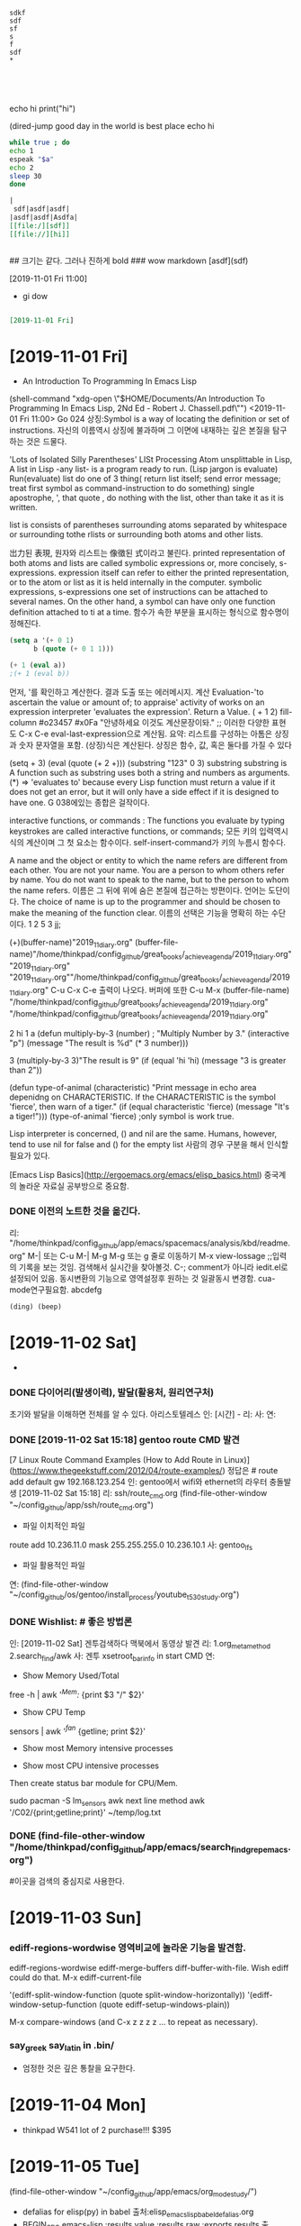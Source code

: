 # (progn (save-buffer)(shell-command "/home/thinkpad/.bin/grasp/server/grasp_server.py --path /home/thinkpad/config_github/great_books/_achieve_agenda/2019_11_diary.org"))
#+START: overview
#+start: show_all
#+TAGS: org_diary(d) todo(t)

#+BEGIN_SRC text
sdkf
sdf
sf
s
f
sdf
*




#+END_SRC

#+BEGIN_TEXT python
echo hi
print("hi")

#+END_TEXT

#+NAME: e_text
#+BEGIN_TEXT sh
(dired-jump good day in the world is best place
echo hi
#+END_TEXT

#+BEGIN_SRC sh :var a=e_text :results raw replace
while true ; do
echo 1
espeak "$a"
echo 2
sleep 30
done
#+END_SRC


#+RESULTS:
#+BEGIN_SRC sh :var a=greek_tex
notify-send -t 3000 "hi
$a
"
#+END_SRC

#+RESULTS:


#+BEGIN_SRC org
|
 sdf|asdf|asdf|
|asdf|asdf|Asdfa|
[[file:/][sdf]]
[[file://][hi]]


#+END_SRC
#+BEGIN_text markdown
# 제목이 나온다.
## 크기는 같다. 그러나 진하게 bold
### wow markdown
[asdf](sdf)

[2019-11-01 Fri 11:00]
- gi dow
* 
__slant 기울어진__
**굵은 글씨bold **
#+END_text


#+BEGIN_SRC org

[2019-11-01 Fri]

#+END_SRC
* [2019-11-01 Fri] 

- An Introduction To Programming In Emacs Lisp
(shell-command "xdg-open \"$HOME/Documents/An Introduction To Programming In Emacs Lisp, 2Nd Ed - Robert J. Chassell.pdf\"")
<2019-11-01 Fri 11:00>
Go 024 상징:Symbol is a way of locating the definition or set of instructions.
자신의 이름역시 상징에 불과하며 그 이면에 내재하는 깊은 본질을 탐구하는 것은 드물다.
  # In Lisp, both data and programs are represented the same way;
  # (Since a program looks like data, one program may easily serve as data for another; 
        # this is a very powerful feature of Lisp.) 버그와 해킹의 중간영역은 매우 방대하다.
'Lots of Isolated Silly Parentheses' LISt Processing
Atom unsplittable in Lisp, 
A list in Lisp -any list- is a program ready to run. (Lisp jargon is evaluate)
Run(evaluate) list do one of 3 thing( return list itself; send error message; treat first symbol as command-instruction to do something)
single apostrophe, ', that quote , do nothing with the list, other than take it as it is written.

list is consists  of parentheses surrounding atoms separated by whitespace or surrounding tothe rlists or surrounding both atoms and other lists.

岀力된 表現, 원자와 리스트는 像徵된 式이라고 불린다.
printed representation of both atoms and lists are called symbolic expressions or, more concisely, s-expressions.
expression itself can refer to either the printed representation, or to the atom or list as it is held internally in the computer.
symbolic expressions, s-expressions
one set of instructions can be attached to several names.
On the other hand, a symbol can have only one function definition attached to ti at a time.
함수가 속한 부분을 표시하는 형식으로 함수명이 정해진다. 
#+BEGIN_SRC emacs-lisp
(setq a '(+ 0 1)
      b (quote (+ 0 1 1)))

(+ 1 (eval a))
;(+ 1 (eval b))
#+END_SRC

#+RESULTS:
: 2

먼저, '를 확인하고 계산한다. 결과 도출 또는 에러메시지.
계산 Evaluation-'to ascertain the value or amount of; to appraise' activity of works on an expression
interpreter 'evaluates the expression'. Return a Value.
( + 1 2)  fill-column \a #o23457 #x0Fa \t \n "안녕하세요 이것도 계산문장이돠."  ;; 이러한 다양한 표현도  C-x C-e eval-last-expression으로 계산됨.
요약: 리스트를 구성하는 아톰은  상징과 숫자 문자열을 포함. (상징)식은 계산된다. 상징은 함수, 값, 혹은 둘다를 가질 수 있다

(setq + 3)  (eval (quote (+ 2 +)))
(substring "123" 0 3) substring substring is A function such as substring uses both a string and numbers as arguments. 
(*) => 'evaluates to'
 because every Lisp function must return a value if it does not get an error, 
but it will only have a side effect if it is designed to have one.
G 038에있는 종합은 걸작이다.

interactive functions, or commands : The functions you
evaluate by typing keystrokes are called interactive functions, or commands;
모든 키의 입력역시 식의 계산이며 그 첫 요소는 함수이다. self-insert-command가 키의 누름시 함수다.

A name and the object or entity to which the name refers are different
from each other. You are not your name. You are a person to whom others
refer by name. 
You do not want to speak to the
name, but to the person to whom the name refers.
이름은  그 뒤에 위에 숨은 본질에 접근하는 방편이다. 언어는 도단이다.
The choice of name is up to the programmer and should be chosen
to make the meaning of the function clear.
이름의 선택은 기능을 명확히 하는 수단이다.
1
2
5
3
jj;

(+)(buffer-name)"2019_11_diary.org"
(buffer-file-name)"/home/thinkpad/config_github/great_books/_achieve_agenda/2019_11_diary.org"
"2019_11_diary.org" "2019_11_diary.org""/home/thinkpad/config_github/great_books/_achieve_agenda/2019_11_diary.org"
C-u C-x C-e 출력이 나오다. 버퍼에 또한  C-u M-x (buffer-file-name)
"/home/thinkpad/config_github/great_books/_achieve_agenda/2019_11_diary.org"
"/home/thinkpad/config_github/great_books/_achieve_agenda/2019_11_diary.org"

2
hi
1
a
(defun multiply-by-3 (number) ;
"Multiply Number by 3."
(interactive "p")
(message "The result is %d" (* 3 number)))

3
(multiply-by-3 3)"The result is 9"
(if (equal 'hi 'hi)
	(message "3 is greater than 2"))

(defun type-of-animal (characteristic)
"Print message in echo area depenidng on CHARACTERISTIC.
If the CHARACTERISTIC is the symbol 'fierce',
then warn of a tiger."
(if (equal characteristic 'fierce)
    (message "It's a tiger!")))
(type-of-animal 'fierce) ;only symbol is work true.


Lisp interpreter is concerned, () and nil are the same.
Humans, however, tend to use nil for false and () for the empty list
사람의 경우 구분을 해서 인식할 필요가 있다.

[Emacs Lisp Basics](http://ergoemacs.org/emacs/elisp_basics.html) 중국계의 놀라운 자료실 공부방으로 중요함.


*** DONE 이전의 노트한 것을 옮긴다.
리: "/home/thinkpad/config_github/app/emacs/spacemacs/analysis/kbd/readme.org"
M-| 또는 C-u M-| 
M-g M-g 또는 g 줄로 이동하기 
M-x view-lossage ;;입력의 기록을 보는 것임. 검색해서 실시간을 찾아볼것.
C-; comment가 아니라 iedit.el로 설정되어 있음. 동시변환의 기능으로 영역설정후 원하는 것 일괄동시 변경함.
cua-mode연구필요함.
abcdefg


#+BEGIN_SRC emacs-lisp
(ding) (beep)

#+END_SRC

* [2019-11-02 Sat] 
  - 

*** DONE 다이어리(발생이력), 발달(활용처, 원리연구처)
초기와 발달을 이해하면 전체를 알 수 있다. 아리스토텔레스
인: [시간] - 
리:
사:  
연:

*** DONE [2019-11-02 Sat 15:18] gentoo route CMD 발견
[7 Linux Route Command Examples (How to Add Route in Linux)](https://www.thegeekstuff.com/2012/04/route-examples/)
정답은 # route add default gw 192.168.123.254 
인: gentoo에서 wifi와 ethernet의 라우터 충돌발생 [2019-11-02 Sat 15:18]
리: ssh/route_cmd.org (find-file-other-window "~/config_github/app/ssh/route_cmd.org")
- 파일 이치적인 파일
route add 10.236.11.0 mask 255.255.255.0 10.236.10.1
사: gentoo_lfs
- 파일 활용적인 파일
연: (find-file-other-window "~/config_github/os/gentoo/install_process/youtube_t530_study.org")
 


*** DONE Wishlist:   # 좋은 방법론
인: [2019-11-02 Sat] 겐투검색하다 맥북에서 동영상 발견
리: 1.org_meta_method 2.search_find/awk
사: 겐투 xsetroot_bar_info in start CMD
연:
         - Show Memory Used/Total
free -h | awk '/^Mem:/ {print $3 "/" $2}'
         - Show CPU Temp
sensors | awk '/^fan/ {getline; print $2}'
         - Show most Memory intensive processes

         - Show most CPU intensive processes
Then create status bar module for CPU/Mem.

sudo pacman -S lm_sensors
awk next line method
awk '/C02/{print;getline;print}' ~/temp/log.txt

*** DONE (find-file-other-window "/home/thinkpad/config_github/app/emacs/search_find_grep_emacs.org")
#이곳을 검색의 중심지로 사용한다.

* [2019-11-03 Sun]
*** ediff-regions-wordwise 영역비교에 놀라운 기능을 발견함.
ediff-regions-wordwise
ediff-merge-buffers
 diff-buffer-with-file. Wish ediff could do that.
M-x ediff-current-file

 '(ediff-split-window-function (quote split-window-horizontally))
 '(ediff-window-setup-function (quote ediff-setup-windows-plain))

M-x compare-windows (and C-x z z z z ... to repeat as necessary).
*** say_greek say_latin in .bin/
- 엄정한 것은 깊은 통찰을 요구한다.
* [2019-11-04 Mon] 
- thinkpad W541 lot of 2 purchase!!! $395
* [2019-11-05 Tue] 

		(find-file-other-window "~/config_github/app/emacs/org_mode_study/")
- defalias for elisp(py) in babel 출처:elisp_emacs_lisp_babel_defalias.org
- BEGIN_SRC emacs-lisp :results value :results raw :exports results 출처:babel_exports_results_form.org
- agenda C-c [ 리스트에 추가하는 방식을 연구함.  C-c / t ;;현재 폴더내의 투두만 국한 -
    - /emacs/org_mode_study/agenda_view_org.org

(require 'org-plus-contrib)
* [2019-11-07 Thu]
- 아침에 전원이 꺼져서 시도한 stumpwm에서 놀라운 정적인 것의 유용함을 발견함.
- 높은 통합성과 
	- 

	#+BEGIN_SRC sh
	  echo "실행이 C-M-x 로 org내에서 C-c C-'에서 가능함을 확인함."
	#+END_SRC

tace




** (compile-file "hello.lisp") stumpWM의 화면띄우기의 통합을 위한 조치.
#+BEGIN_SRC common-lisp
(compile-file "hello.lisp")
(load "hello.fasl")
;;or
(load (compile-file "hello.lisp"))
#+END_SRC
* [2019-11-08 Fri]

;echo hi
(message "hi world")
"hi world";;;good ayd
#+BEGIN_SRC sh
  echo hi


#+END_SRC
** note from FreeBSD
You can use aliases to decrease the amount of typing you need to do to get
commands you commonly use.  Examples of fairly popular aliases include (in
Bourne shell style, as in /bin/sh, bash, ksh, and zsh):

	alias lf="ls -FA"
	alias ll="ls -lA"
	alias su="su -m"

In csh or tcsh, these would be

	alias lf ls -FA
	alias ll ls -lA
	alias su su -m

To remove an alias, you can usually use 'unalias aliasname'.  To list all
aliases, you can usually type just 'alias'.

Want to list all files of an installed package? Enter                                              │··················································
"pkg info -l packagename". 


- cp -a source target
If you want to recursively copy a directory preserving file and directory
attributes use
"cp -a source target"

		-- Lars Engels <lme@FreeBSD.org>

** save before python link

** ssh -X thinkpad@FreeBSD.local # good Discovery
** package install slime
save: /computer_language/commonlisp_closure/
save:emas/download paedit with swack

;; closure https://youtu.be/O9M-c6UrOyE?t=82
CCL is Clojure's Common Lisp
? (load "/emacs-local/slime/swank-loader.lisp")
? (swank-loader:init)
? (swank:create-server :dont-close t)

;; install (package-list-packages 'clojure-mode)
(unless (package-installed-p 'clojure-mode)
  (package-install 'clojure-mode))



(add-to-list 'package-archives '("marmalade" . "http://marmalade-repo.org/packages/"))
(package-refresh-contents)

;;아래는 이맥스 내부에서 
M-x slime-connect 127.0.0.1        port: 4005
잘 안되는 것 같음.

(defun hello-world (msg) (format t "Hello world, hello ~A~%" msg) )
(hello-world "kami") 

버그와 해킹의 경계가 불완전하다.
** slime (setq inferior-lisp-program "/usr/bin/sbcl")
(setq slime-contribs '(slime-fancy))
(require 'slime)
* Todo꼭!매일 

* TODAY_DONE_ 

* 임의적인 입력의 노트 
[2019-11-02 Sat 10:33]


#+NAME: test1
#+BEGIN_SRC sh :results raw
espeak "hi23"
echo "hi123"
#+END_SRC

#+RESULTS: test1





#+call: test
#+call: test1
#+BEGIN_SRC org
;; 
[[asdfs][sdfsdf]] echo 2
call_test1()
#+END_SRC

#+RESULTS:


hi
hi2
hi



* test

* how to grasp in Chrome
* C-x C-s먼저! 
* (progn (save-buffer)(push-mark-command 1)(end-of-buffer)(shell-command "/home/thinkpad/.bin/grasp/server/grasp_server.py --path /home/thinkpad/config_github/great_books/_achieve_agenda/2019_11_diary.org"))
* (revert-buffer)

* Tasks
* [2019-11-08 Fri 19:30] Emacs CL part 2 (G101, video 2) - YouTube :grasp:
https://www.youtube.com/watch?v=w4MCEaK072I

* [2019-11-08 Fri 19:31] Emacs CL part 2 (G101, video 2) - YouTube :grasp:
https://www.youtube.com/watch?v=w4MCEaK072I
* [2019-11-08 Fri 19:33] Emacs CL part 2 (G101, video 2) - YouTube    :grasp:
https://www.youtube.com/watch?v=w4MCEaK072I

* [2019-11-08 Fri 19:38] Moving Point - GNU Emacs Manual :grasp:
https://www.gnu.org/software/emacs/manual/html_node/emacs/Moving-Point.html

this is test
* [2019-11-08 Fri 19:50] (push-mark-command 1)을 사용함.(set-mark 1)이 잘 안되서 우회함.elisp - How do I set key binding for set mark in emacs? - Unix & Linux Stack Exchange :grasp:
https://unix.stackexchange.com/questions/91834/how-do-i-set-key-binding-for-set-mark-in-emacs
Selection:
You need to pass your arguments to push-mark, not global-set-key:

(global-set-key (kbd "M-SPC") (lambda() (interactive) (push-mark nil nil 1)))
* [2019-11-08 Fri 20:11] Regions, marks, and visible-mark | Pragmatic Emacs :grasp:
http://pragmaticemacs.com/emacs/regions-marks-and-visual-mark/
Selection:
C-u C-SPACE to jump around the previous marks
gitlab_visible_mark_chrome_grasp.org
* [2019-11-08 Fri 21:17] '최고 등급' 수배자 윤지오.."편파수사" 강력 반발 | Daum 뉴스 :grasp:
https://news.v.daum.net/v/20191108200407667
Selection:
최근들어 확실하게 느낄수있는건
대한민국 경찰,검찰은 
기득권들과 더러운 권력자,재력가들에게 만큼은
절대 수사하지 않고
오로지 만만하거나 약자들에게만 철퇴를 휘두른다!
* [2019-11-08 Fri 21:33] 정부, '엽기 살인현장' 北선박 공개.."北에 인계 완료"(종합2보) | Daum 뉴스 :grasp:
https://news.v.daum.net/v/20191108185951555?d=y
Selection:
토착왜구들이 본래 기준없이 정부 까는데 급급한 말종집단들이라서 반대경우엔 살인범들 받아들였다고 짖어댈건 뻔한 반응...
* [2019-11-08 Fri 21:34] 김성태 딸 "정규직 공채 직접 지원..퇴근후 시험준비"(종합) | Daum 뉴스 :grasp:
https://news.v.daum.net/v/20191108193808219?d=y
Selection:
딸이 피의자 아니고 증인이여? 성태는 막봐주네 정치인인데도 비공개소환하고. 나경원이는 언제수사하냐? ㅉㅉ
참으로 가증스럽다.
그토록 많은 증거가 있건만 끝까지...
* [2019-11-08 Fri 21:46] 긴장한 채 잔뜩 허리 굽힌 尹..'조국 정국' 후 文대통령 첫 대면 | Daum 뉴스 :grasp:
https://news.v.daum.net/v/20191108163222695?d=y
Selection:
문재인 대통령 하시는 언행을 보면, 사는 동안 남자의 세계라는 게 무엇인지를 깨닫게 하는 표본이라고 본다.
회초리 들어야 할 때와 은은한 듯 강렬한 눈빛으로 묵언의 깨우침을 가지게 해야  할 때를 시의적적하게 판단하신다.

참 대단한 분이시다.
그러므로 우리 문프를 존경하지 않을 수가 없다. 나의 대통령 문재인!!
* [2019-11-08 Fri 21:46] 8년간 겉만 살짝 긁어낸 日..비만 와도 방사능 '쑥' | Daum 뉴스 :grasp:
https://news.v.daum.net/v/20191108200717722?d=y
Selection:
그린피스] "(재)오염이 실제로 될 수밖에 없다는 걸 현실에서 보고나니까 정말 이 재앙은 지금 시작에 불과하구나 라는 절망감이 들었습니다."
* [2019-11-08 Fri 21:47] How to move forward and backward in Emacs' mark ring - Stack Overflow :grasp:
https://stackoverflow.com/questions/3393834/how-to-move-forward-and-backward-in-emacs-mark-ring

* [2019-11-09 Sat 07:35] neotree
(defun neotree-open-file-in-system-application ()
  "Open a file under point in the system application."
  (interactive)
  (call-process neo-default-system-application nil 0 nil
                (neo-buffer--get-filename-current-line)))

(defun neotree-open-file-in-system-application ()
  "Open a file under point in the system application."
  (interactive)
  (call-process neo-default-system-application nil 0 nil
                "/home/thinkpad/Music/Gentoo Install Guide 4_5-ZiO75hTbs7w.mkv")


)
* [2019-11-09 Sat 07:53]C-h ? l keyboard stroke history!!!
* [2019-11-09 Sat 13:28] 모친 삼우제 불참한 文대통령, 어젯밤 양산 묘소 방문 | Daum 뉴스 :grasp:
https://news.v.daum.net/v/20191109123354651?d=y

* [2019-11-09 Sat 13:28] 심상정 "이자스민, 黃 '임금차별' 논란에 당 정리 고민..입당 적극 권유" | Daum 뉴스 :grasp:
https://news.v.daum.net/v/20191109102116263?d=y

* [2019-11-09 Sat 13:28] '주사파 발언' 박홍 전 서강대 총장 선종(종합) | Daum 뉴스 :grasp:
https://news.v.daum.net/v/20191109102853358?d=y
Selection:
 "고백성사를 하러 온 학생들로부터 들었다"고 해명했지만 신도들로부터 고백성사 누설 혐의로 고발당했다. 천주교 사제가 신도로부터 고발당하기는 처음 있는 일이었다.
* [2019-11-09 Sat 13:29] '전두환 골프' 덮친 임한솔 부대표가 밝힌 당일 취재기록.."너 명함 있냐?" | Daum 뉴스 :grasp:
https://news.v.daum.net/v/20191109105554671?d=y
Selection:
“기력이 없으세요”

▲임한솔

“기력이 없는데 어떻게 골프를 치고 계세요? 광주 518 학살에 대해서 한 말씀해주시죠”

▲전두환

“광주학살에 대해서 모른다 나는.”
* [2019-11-09 Sat 13:29] 檢, 정경심 조사 사실상 마무리..조국 동생 구치소 병동에 '입원' | Daum 뉴스 :grasp:
https://news.v.daum.net/v/20191109114201172
Selection:
사흘 연속 건강 문제를 이유로 불출석 사유서를 내고 검찰 조사에 출석하지 않았습니다.

조 씨 측은 현재 목 부위 신경 통증으로 구치소 내 병동에 입원했다
* [2019-11-09 Sat 13:30] 공무원·군인연금 눈덩이 부채 940조..정부 개혁안 검토 | Daum 뉴스 :grasp:
https://news.v.daum.net/v/20191109110019714
Selection:
연금부채, 2015년 660조→2018년 940조

앞서 기재부가 발표한 ‘2018회계연도 국가결산’에 따르면 연금충당부채(공무원연금부채+군인연금부채)가 지난해 연금충당부채가 939조9000억원에 달했다. 이는 국가부채(재무제표 기준 1682조7000억원)의 55.8%에 달하는 규모다. 


* bwi Broadcom ipw iwn interl wireless WiFi
* sudo kldload iwm7260fw 일단 작동됨.
* sudo kldload iwm7265Dfw 일단 작동됨.


* sudo kldload iwm7265fw 일단 작동됨.
* sudo kldload if_bwi 일단 작동됨.
* work list show in BSD $ kldconfig -r
* kldstat | grep iw # 매우 좋은 결과!!!!
* #  sudo pciconf -lbcev | less # 핵심broadcom!
bwn_pci0@pci0:3:0:0:    class=0x028000 card=0x000d1028 chip=0x432b14e4 rev=0x01 hdr=0x00
    vendor     = 'Broadcom Inc. and subsidiaries'
    device     = 'BCM4322 802.11a/b/g/n Wireless LAN Controller'
    class      = network
    bar   [10] = type Memory, range 64, base 0xf2400000, size 16384, enabled
    cap 01[40] = powerspec 3  supports D0 D1 D2 D3  current D0
    cap 09[58] = vendor (length 120)
    cap 05[e8] = MSI supports 1 message, 64 bit 
    cap 10[d0] = PCI-Express 1 endpoint max data 128(128)
                 link x1(x1) speed 2.5(2.5) ASPM L0s/L1(L0s/L1)
    ecap 0001[100] = AER 1 0 fatal 0 non-fatal 0 corrected
    ecap 0002[13c] = VC 1 max VC0
    ecap 0003[160] = Serial 1 be492cffff200024
    ecap 0004[16c] = Power Budgeting 1

* dmesg | grep iw # 더좋은 결과 iwn0  <Intel Centrino Advancde N 6205>
* 일단 참고명령 # service netif restart
* 일단 참고명령 # ifconfig 
* 일단 참고명령 # ifconfig wlan0 up scan
* # options BWN_GPL_PHY
bwn0: bwn_phy_n_attach: BWN_GPL_PHY not in kernel config; no PHY-N support
bwn0: failed
$$$$$$$$$
bwn_v4_ucode_load="YES"
bwn_v4_n_ucode_load="YES"
if_bwn_load="YES"

* (clover) sudo make menuconfig - [*] 추가함! Support for N-PHY (the main 802.11n series) devices
cd /usr/src/linux ; sudo make menuconfig 
  .config - Linux/x86 5.2.16-gentoo Kernel Configuration                                                  │·······································································································································································
 → Device Drivers → Network device support → Wireless LAN
https://youtu.be/C-Np_IOImqU?t=714 pdf linux kernel in nutshell

* # (clover)(인스톨) # sudo genkernel --install initramfs #https://youtu.be/C-Np_IOImqU?t=1355
BroadCom
[    8.659609] b43-phy0: Broadcom 4322 WLAN found (core revision 16)
[    8.684738] snd_hda_intel 0000:00:1b.0: bound 0000:00:02.0 (ops i915_audio_component_bind_ops [i915])
[    8.685103] input: Wacom ISDv4 E6 Finger as /devices/pci0000:00/0000:00:1d.0/usb2/2-1/2-1.5/2-1.5:1.1/0003:056A:00E6.0002/input/input23
[    8.685371] wacom 0003:056A:00E6.0002: hidraw1: USB HID v1.11 Mouse [Tablet ISD-V4] on usb-0000:00:1d.0-1.5/input1
[    8.699502] snd_hda_codec_conexant hdaudioC0D0: CX20590: BIOS auto-probing.
[    8.699965] snd_hda_codec_conexant hdaudioC0D0: autoconfig for CX20590: line_outs=1 (0x1f/0x0/0x0/0x0/0x0) type:speaker
[    8.699967] snd_hda_codec_conexant hdaudioC0D0:    speaker_outs=0 (0x0/0x0/0x0/0x0/0x0)
[    8.699968] snd_hda_codec_conexant hdaudioC0D0:    hp_outs=2 (0x1c/0x19/0x0/0x0/0x0)
[    8.699969] snd_hda_codec_conexant hdaudioC0D0:    mono: mono_out=0x0
[    8.699969] snd_hda_codec_conexant hdaudioC0D0:    inputs:
[    8.699971] snd_hda_codec_conexant hdaudioC0D0:      Internal Mic=0x23
[    8.699972] snd_hda_codec_conexant hdaudioC0D0:      Mic=0x1b
[    8.699972] snd_hda_codec_conexant hdaudioC0D0:      Dock Mic=0x1a
[    8.700526] b43-phy0: Found PHY: Analog 8, Type 4 (N), Revision 4
[    8.700574] b43-phy0: Found Radio: Manuf 0x17F, ID 0x2056, Revision 3, Version 0
[    8.701690] snd_hda_codec_conexant hdaudioC0D0: Enable sync_write for stable communication
[    8.713256] input: HDA Intel PCH Mic as /devices/pci0000:00/0000:00:1b.0/sound/card0/input25
[    8.713323] input: HDA Intel PCH Dock Mic as /devices/pci0000:00/0000:00:1b.0/sound/card0/input26
[    8.713377] input: HDA Intel PCH Dock Headphone as /devices/pci0000:00/0000:00:1b.0/sound/card0/input27
[    8.713433] input: HDA Intel PCH Headphone as /devices/pci0000:00/0000:00:1b.0/sound/card0/input28
[    8.713488] input: HDA Intel PCH HDMI/DP,pcm=3 as /devices/pci0000:00/0000:00:1b.0/sound/card0/input29
[    8.713542] input: HDA Intel PCH HDMI/DP,pcm=7 as /devices/pci0000:00/0000:00:1b.0/sound/card0/input30
[    8.713592] input: HDA Intel PCH HDMI/DP,pcm=8 as /devices/pci0000:00/0000:00:1b.0/sound/card0/input31
[    8.720719] Broadcom 43xx driver loaded [ Features: PNLS ]
[    8.720874] ssb0:0: Missing Free firmware (non-Free firmware loading is disabled)
[    8.724939] b43 ssb0:0: Direct firmware load for /*(DEBLOBBED)*/ failed with error -2
[    8.724941] b43 ssb0:0: Falling back to syfs fallback for: /*(DEBLOBBED)*/
[    9.170716] ssb0:0: Missing Free firmware (non-Free firmware loading is disabled)
[    9.176381] ssb0:0: Missing Free firmware (non-Free firmware loading is disabled)
[    9.176441] b43 ssb0:0: Direct firmware load for /*(DEBLOBBED)*/ failed with error -2
[    9.176443] b43 ssb0:0: Falling back to syfs fallback for: /*(DEBLOBBED)*/
[    9.188379] ssb0:0: Missing Free firmware (non-Free firmware loading is disabled)
[    9.196377] b43-phy0 ERROR: Firmware file "/*(DEBLOBBED)*/" request failed (err=-11)
[    9.196378] b43-phy0 ERROR: Firmware file "b43-open//*(DEBLOBBED)*/.fw" request failed (err=-11)
[    9.196379] b43-phy0 ERROR: /*(DEBLOBBED)*/

* # (clover) before install kernel (with Intel Corporation Centrino)
$ lspci -kv
03:00.0 Network controller: Intel Corporation Centrino Advanced-N 6205 [Taylor Peak] (rev 34)
        Subsystem: Intel Corporation Centrino Advanced-N 6205 (802.11a/b/g/n)
        Flags: fast devsel, IRQ 17
        Memory at f2400000 (64-bit, non-prefetchable) [size=8K]
        Capabilities: <access denied>
        Kernel modules: iwlwifi
$ dmesg | grep iw                                                                                                                                  
[   12.685390] iwlwifi 0000:03:00.0: can't disable ASPM; OS doesn't have ASPM control                                                                                   
[   12.686326] iwlwifi 0000:03:00.0: Direct firmware load for /*(DEBLOBBED)*/ failed with error -2                                                                      
[   12.686328] iwlwifi 0000:03:00.0: Falling back to syfs fallback for: /*(DEBLOBBED)*/                                                                                 
[   12.692848] iwlwifi 0000:03:00.0: Direct firmware load for /*(DEBLOBBED)*/ failed with error -2                                                                      
[   12.692849] iwlwifi 0000:03:00.0: Falling back to syfs fallback for: /*(DEBLOBBED)*/                                                                                 
[   12.700851] iwlwifi 0000:03:00.0: no suitable firmware found!                                                                                                        
[   12.700854] iwlwifi 0000:03:00.0: minimum version required: /*(DEBLOBBED)*/5                                                                                         
[   12.700855] iwlwifi 0000:03:00.0: maximum version supported: /*(DEBLOBBED)*/6                                                                                        
[   12.700856] iwlwifi 0000:03:00.0: check /*(DEBLOBBED)*/ 



* # (clover) sudo make menuconfig
03:00.0 Network controller: Intel Corporation Centrino Advanced-N 6205 [Taylor Peak] (rev 34)
        Subsystem: Intel Corporation Centrino Advanced-N 6205 (802.11a/b/g/n)
        Flags: fast devsel, IRQ 17
        Memory at f2400000 (64-bit, non-prefetchable) [size=8K]
        Capabilities: <access denied>
        Kernel modules: iwlwifi

 $ dmesg | grep iw                                                                                                                                  
[   12.355563] iwlwifi 0000:03:00.0: can't disable ASPM; OS doesn't have ASPM control                                                                                   
[   12.355838] iwlwifi 0000:03:00.0: Direct firmware load for /*(DEBLOBBED)*/ failed with error -2                                                                      
[   12.355840] iwlwifi 0000:03:00.0: Falling back to syfs fallback for: /*(DEBLOBBED)*/                                                                                 
[   12.361064] iwlwifi 0000:03:00.0: Direct firmware load for /*(DEBLOBBED)*/ failed with error -2                                                                      
[   12.361066] iwlwifi 0000:03:00.0: Falling back to syfs fallback for: /*(DEBLOBBED)*/                                                                                 
[   12.369055] iwlwifi 0000:03:00.0: no suitable firmware found!                                                                                                        
[   12.369057] iwlwifi 0000:03:00.0: minimum version required: /*(DEBLOBBED)*/5                                                                                         
[   12.369058] iwlwifi 0000:03:00.0: maximum version supported: /*(DEBLOBBED)*/6                                                                                        
[   12.369060] iwlwifi 0000:03:00.0: check /*(DEBLOBBED)*/                                                                                                              


 $ sudo fwts aspm   



* [2019-11-09 Sat 19:48] freebsd/if_bwn_phy_n.c at master · freebsd/freebsd :grasp:
https://github.com/freebsd/freebsd/blob/master/sys/dev/bwn/if_bwn_phy_n.c
Selection:
freebsd/sys/dev/bwn/if_bwn_phy_n.c
Find fileCopy path


* 일단 참고명령 # dmesg | grep bwn
bwn_pci0: <Broadcom BCM4322 802.11n Dual-Band Wireless> mem 0xf2400000-0xf2403fff irq 17 at device 0.0 on pci1
bhndb0: <PCI-BHND bridge> on bwn_pci0
bhndb0: Using MSI interrupts on bwn_pci0
bwn0: <Broadcom 802.11 MAC/PHY/Radio, rev 16> mem 0x18001000-0x18001dff,0x18001f00-0x18001fff,0x18001e00-0x18001eff irq 1 at core 1 on bhnd0
bwn0: bwn_phy_n_attach: BWN_GPL_PHY not in kernel config; no PHY-N support
* 일단 참고명령 # wpa_supplicant -D bsd -i wlan0 -c /etc/wpa.conf -B
* sudo ifconfig wlan0 create wlandev iwn0 # ifconfig에 wlan0 출현!!!!!!
* ifconfig wlan0 scan # 매우 잘 탐색함.

$  ifconfig wlan0 scan
SSID/MESH ID                      BSSID              CHAN RATE    S:N     INT CAPS
ollehEgg_014                      00:1d:93:81:d1:d6    1   54M  -81:-95   100 EPS  HTCAP RSN WPA WME
Public WiFi Free                  02:06:ac:80:26:c6    5   54M  -74:-95   100 ES   HTCAP WME ATH
Public WiFi FREE                  12:06:ac:80:26:c6    5   54M  -74:-95   100 ES   HTCAP WME ATH
U+NetE62C                         18:c5:01:a1:e6:2e    5   54M  -91:-95   100 EPS  HTCAP VHTCAP VHTOPMODE WME ATH RSN
$  ifconfig wlan0 scan
SSID/MESH ID                      BSSID              CHAN RATE    S:N     INT CAPS
U+NetA19B                         18:c5:01:8a:a1:9a   11   54M  -89:-95   100 EP   HTCAP RSN WME
Public WiFi Free                  02:06:ac:80:26:c6    5   54M  -74:-95   100 ES   HTCAP WME ATH
Public WiFi Free                  02:06:ac:80:26:c2    5   54M  -90:-95   100 ES   HTCAP WME ATH
$ dmesg | grep iw
module iwi already present!
iwn0: <Intel Centrino Advanced-N 6205> mem 0xf2400000-0xf2401fff irq 17 at device 0.0 on pci1
iwn0: iwn_read_firmware: ucode rev=0x12a80601
iwn0: iwn_read_firmware: ucode rev=0x12a80601
iwn0: iwn_read_firmware: ucode rev=0x12a80601
module iwi already present!







SSID/MESH ID           BSSID
Public WiFi FREE       12:06:ac:80:26:c6
Public WiFi FREE       12:06:ac:80:26:c2

ctrl_interface=DIR=/run/wpa_supplicant GROUP=wheel
update_config=1
country=kr
country=us
update_config=1
ctrl_interface=/var/run/wpa_supplicant

########refer#########
wpa_suplicant.conf
Code:
ctrl_interface=/var/run/wpa_supplicant
update_config=1
ap_scan=1
fast_reauth=1

network={
    ssid="ssid"
    psk="password"
}


rc.conf
Code:
ifconfig_bce2_name="wlan0"        # External Network
ifconfig_wlan0="WPA DHCP"


########refer#########


* note3.org To see the last time that you logged in, use lastlogin(8)
* net-setup wlan0 in Gentoo but 
* [2019-11-10 Sun 08:46] emacs newbie question - how to search within a region - Stack Overflow :grasp:
https://stackoverflow.com/questions/1893795/emacs-newbie-question-how-to-search-within-a-region#1893817
Selection:
You can use this combination of commands:

M-x narrow-to-region
C-s SOMETEXT
M-x widen
C-x n n
C-s sometext
C-x n w


(shell-command-to-string "echo -test! $x-")"-test! -
"


1
ab
2
12
123

* [2019-11-10 Sun 09:24] How to find file by inode number » Linux Ask! | Linux Ask! :grasp:
http://www.linuxask.com/questions/how-to-find-file-by-inode-number
Selection:
To find a file by its inode number, you can use the argument -inum with the find command. e.g.

# find -inum 8232976
./test.txt
./hard_link.txt
* [2019-11-10 Sun 09:28]  okular "$(find ~/Music  -inum 6836311)" & c - How can I access file by inode on Linux - Stack Overflow :grasp:
https://stackoverflow.com/questions/31428641/how-can-i-access-file-by-inode-on-linux/31432662#31432662
Selection:
2

I found the question connected concerning similar topic here.

Summarizing, check out those commands:

find /path/to/mountpoint -inum <inode number>
sudo debugfs -R 'ncheck 393094' /dev/sdaX 2>/dev/null
* [2019-11-11 Mon 13:18] route -n ip r
Run command: 참조 /app/ssh/route.org
$ route add default gw {IP-ADDRESS} {INTERFACE-NAME}
$ route add default gw 192.168.2.254 eth0

* [2019-11-11 Mon 13:18]  qt.qpa.xcb: could not connect to display localhost:10:0


* [2019-11-12 Tue]
** 울산 남구 화합로 71번지 힐튼빌리지 401호
부동산
